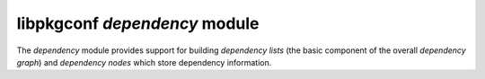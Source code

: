 
libpkgconf `dependency` module
==============================

The `dependency` module provides support for building `dependency lists` (the basic component of the overall `dependency graph`) and
`dependency nodes` which store dependency information.

.. c:function:: pkgconf_dependency_t *pkgconf_dependency_add(pkgconf_list_t *list, const char *package, const char *version, pkgconf_pkg_comparator_t compare)

   Adds a parsed dependency to a dependency list as a dependency node.

   :param pkgconf_client_t* client: The client object that owns the package this dependency list belongs to.
   :param pkgconf_list_t* list: The dependency list to add a dependency node to.
   :param char* package: The package `atom` to set on the dependency node.
   :param char* version: The package `version` to set on the dependency node.
   :param pkgconf_pkg_comparator_t compare: The comparison operator to set on the dependency node.
   :param uint flags: Any flags to attach to the dependency node.
   :return: A dependency node.
   :rtype: pkgconf_dependency_t *

.. c:function:: void pkgconf_dependency_append(pkgconf_list_t *list, pkgconf_dependency_t *tail)

   Adds a dependency node to a pre-existing dependency list.

   :param pkgconf_list_t* list: The dependency list to add a dependency node to.
   :param pkgconf_dependency_t* tail: The dependency node to add to the tail of the dependency list.
   :return: nothing

.. c:function:: void pkgconf_dependency_free_one(pkgconf_dependency_t *dep)

   Frees a dependency node.

   :param pkgconf_dependency_t* dep: The dependency node to free.
   :return: nothing

.. c:function:: pkgconf_dependency_t *pkgconf_dependency_ref(pkgconf_client_t *owner, pkgconf_dependency_t *dep)

   Increases a dependency node's refcount.

   :param pkgconf_client_t* owner: The client object which owns the memory of this dependency node.
   :param pkgconf_dependency_t* dep: The dependency to increase the refcount of.
   :return: the dependency node on success, else NULL

.. c:function:: void pkgconf_dependency_unref(pkgconf_client_t *owner, pkgconf_dependency_t *dep)

   Decreases a dependency node's refcount and frees it if necessary.

   :param pkgconf_client_t* owner: The client object which owns the memory of this dependency node.
   :param pkgconf_dependency_t* dep: The dependency to decrease the refcount of.
   :return: nothing

.. c:function:: void pkgconf_dependency_free(pkgconf_list_t *list)

   Release a dependency list and it's child dependency nodes.

   :param pkgconf_list_t* list: The dependency list to release.
   :return: nothing

.. c:function:: void pkgconf_dependency_parse_str(pkgconf_list_t *deplist_head, const char *depends)

   Parse a dependency declaration into a dependency list.
   Commas are counted as whitespace to allow for constructs such as ``@SUBSTVAR@, zlib`` being processed
   into ``, zlib``.

   :param pkgconf_client_t* client: The client object that owns the package this dependency list belongs to.
   :param pkgconf_list_t* deplist_head: The dependency list to populate with dependency nodes.
   :param char* depends: The dependency data to parse.
   :param uint flags: Any flags to attach to the dependency nodes.
   :return: nothing

.. c:function:: void pkgconf_dependency_parse(const pkgconf_client_t *client, pkgconf_pkg_t *pkg, pkgconf_list_t *deplist, const char *depends)

   Preprocess dependency data and then process that dependency declaration into a dependency list.
   Commas are counted as whitespace to allow for constructs such as ``@SUBSTVAR@, zlib`` being processed
   into ``, zlib``.

   :param pkgconf_client_t* client: The client object that owns the package this dependency list belongs to.
   :param pkgconf_pkg_t* pkg: The package object that owns this dependency list.
   :param pkgconf_list_t* deplist: The dependency list to populate with dependency nodes.
   :param char* depends: The dependency data to parse.
   :param uint flags: Any flags to attach to the dependency nodes.
   :return: nothing

.. c:function:: pkgconf_dependency_t *pkgconf_dependency_copy(pkgconf_client_t *client, const pkgconf_dependency_t *dep)

   Copies a dependency node to a new one.

   :param pkgconf_client_t* client: The client object that will own this dependency.
   :param pkgconf_dependency_t* dep: The dependency node to copy.
   :return: a pointer to a new dependency node, else NULL

